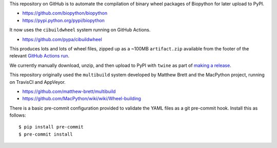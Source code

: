 This repository on GitHub is to automate the compilation of binary
wheel packages of Biopython for later upload to PyPI.

- https://github.com/biopython/biopython
- https://pypi.python.org/pypi/biopython

It now uses the ``cibuildwheel`` system running on GitHub Actions.

- https://github.com/pypa/cibuildwheel

This produces lots and lots of wheel files, zipped up as a ~100MB
``artifact.zip`` available from the footer of the relevant `GitHub Actions run
<https://github.com/biopython/biopython-wheels/actions>`_.

We currently manually download, unzip, and then upload to PyPI with
``twine`` as part of `making a release
<https://biopython.org/wiki/Building_a_release>`_.

This repository originally used the ``multibuild`` system developed
by Matthew Brett and the MacPython project, running on TravisCI and
AppVeyor.

- https://github.com/matthew-brett/multibuild
- https://github.com/MacPython/wiki/wiki/Wheel-building

There is a basic pre-commit configuration provided to validate
the YAML files as a git pre-commit hook. Install this as follows::

    $ pip install pre-commit
    $ pre-commit install
